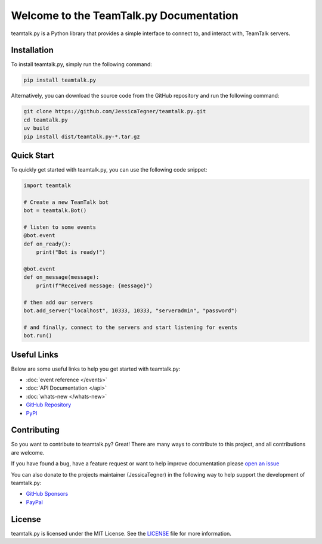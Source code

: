 Welcome to the TeamTalk.py Documentation
========================================

teamtalk.py is a Python library that provides a simple interface to connect to, and interact with, TeamTalk servers.


Installation
------------

To install teamtalk.py, simply run the following command:

.. code-block::

    pip install teamtalk.py

Alternatively, you can download the source code from the GitHub repository and run the following command:

.. code-block::

    git clone https://github.com/JessicaTegner/teamtalk.py.git
    cd teamtalk.py
    uv build
    pip install dist/teamtalk.py-*.tar.gz


Quick Start
-----------

To quickly get started with teamtalk.py, you can use the following code snippet:

.. code-block::

    import teamtalk

    # Create a new TeamTalk bot
    bot = teamtalk.Bot()

    # listen to some events
    @bot.event
    def on_ready():
        print("Bot is ready!")

    @bot.event
    def on_message(message):
        print(f"Received message: {message}")

    # then add our servers
    bot.add_server("localhost", 10333, 10333, "serveradmin", "password")

    # and finally, connect to the servers and start listening for events
    bot.run()


Useful Links
------------

Below are some useful links to help you get started with teamtalk.py:

* :doc:`event reference </events>`
* :doc:`API Documentation </api>`
* :doc:`whats-new </whats-new>`
* `GitHub Repository <https://github.com/JessicaTegner/teamtalk.py>`_
* `PyPI <https://pypi.org/project/teamtalk.py/>`_


Contributing
------------

So you want to contribute to teamtalk.py? Great! There are many ways to contribute to this project, and all contributions are welcome.

If you have found a bug, have a feature request or want to help improve documentation please `open an issue <https://https://github.com/jessicaTegner/issues/new>`_

You can also donate to the projects maintainer (JessicaTegner) in the following way to help support the development of teamtalk.py:

* `GitHub Sponsors <https://github.com/sponsors/JessicaTegner>`_
* `PayPal <https://paypal.me/JessicaTegner>`_


License
-------

teamtalk.py is licensed under the MIT License. See the `LICENSE <https://github.com/JessicaTegner/teamtalk.py/blob/master/LICENSE>`_ file for more information.

.. |PyPI| image:: https://img.shields.io/pypi/v/teamtalk.py.svg
   :target: https://pypi.org/project/teamtalk.py/
   :alt: PyPI
